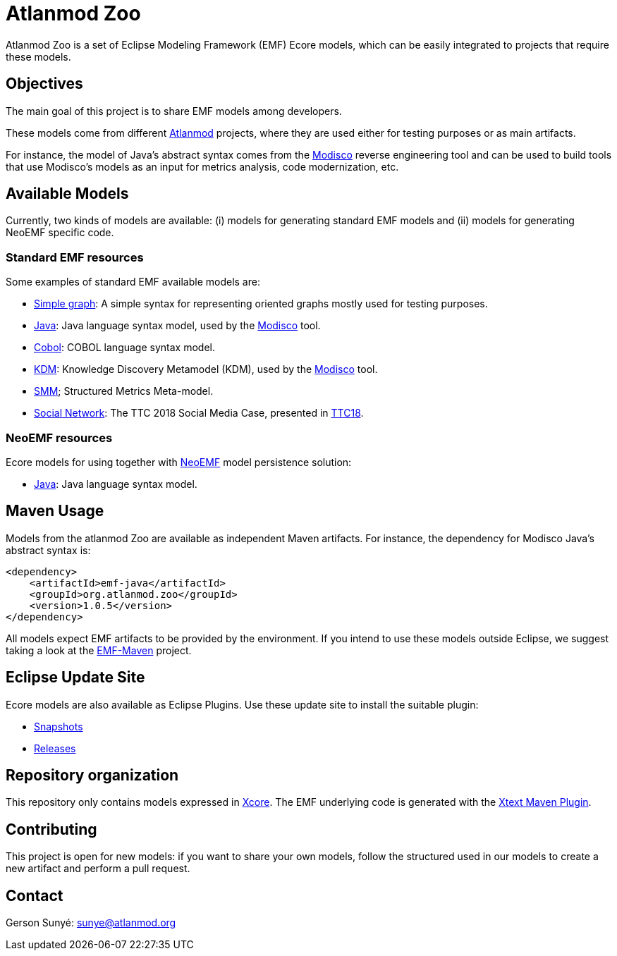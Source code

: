 = Atlanmod Zoo

Atlanmod Zoo is a set of Eclipse Modeling Framework (EMF) Ecore models,
which can be easily integrated to projects that require these models.

== Objectives

The main goal of this project is to share EMF models among developers.

These models come from different http://www.atlanmod.org[Atlanmod] projects,
where they are used either for testing purposes
or as main artifacts.

For instance, the model of Java's abstract syntax comes from the https://www.eclipse.org/MoDisco/[Modisco]
reverse engineering tool and can be used to build tools that use
Modisco's models as an input for metrics analysis, code modernization,
etc.

== Available Models

Currently, two kinds of models are available: (i) models for generating
standard EMF models and (ii) models for generating NeoEMF specific code.

=== Standard EMF resources

Some examples of standard EMF available models are:

- link:./emf.graph/[Simple graph]: A simple syntax for representing oriented
graphs mostly used for testing purposes.
- link:./emf.java/[Java]: Java language syntax model, used by the https://www.eclipse.org/MoDisco/[Modisco] tool.
- link:./emf.cobol/[Cobol]: COBOL language syntax model.
- link:./emf.kdm/[KDM]: Knowledge Discovery Metamodel (KDM), used by the https://www.eclipse.org/MoDisco/[Modisco] tool.
- link:./emf.smm[SMM]; Structured Metrics Meta-model.
- link:./emf.socialnetwork/[Social Network]: The TTC 2018 Social Media Case, presented in https://github.com/TransformationToolContest/ttc2018liveContest[TTC18].

=== NeoEMF resources

Ecore models for using together with https://neoemf.atlanmod.org/[NeoEMF] model persistence solution:

* link:./neoemf-java/[Java]: Java language syntax model.

== Maven Usage

Models from the atlanmod Zoo are available as independent Maven artifacts.
For instance, the dependency for Modisco Java's abstract syntax is:

[source,xml]
----
<dependency>
    <artifactId>emf-java</artifactId>
    <groupId>org.atlanmod.zoo</groupId>
    <version>1.0.5</version>
</dependency>
----

All models expect EMF artifacts to be provided by the environment.
If you intend to use these models outside Eclipse, we suggest taking a look at the
https://github.com/atlanmod/emf-maven[EMF-Maven] project.

== Eclipse Update Site

Ecore models are also available as Eclipse Plugins.
Use these update site to install the suitable plugin:

* https://www.atlanmod.org/zoo/releases/snapshot/plugin[Snapshots]
* https://www.atlanmod.org/zoo/releases/latest/plugin/[Releases]

== Repository organization

This repository only contains models expressed in https://wiki.eclipse.org/Xcore[Xcore].
The EMF underlying code is generated with the https://www.eclipse.org/Xtext/documentation/350_continuous_integration.html[Xtext Maven Plugin].

== Contributing

This project is open for new models: if you want to share your own models,
follow the structured used in our models to create a new artifact and perform a pull request.

== Contact

Gerson Sunyé: link:mailto:&#115;u&#110;&#x79;&#x65;&#x40;&#x61;&#116;&#x6c;&#x61;n&#109;&#x6f;&#100;.&#111;&#114;&#103;[&#115;u&#110;&#x79;&#x65;&#x40;&#x61;&#116;&#x6c;&#x61;n&#109;&#x6f;&#100;.&#111;&#114;&#103;]
